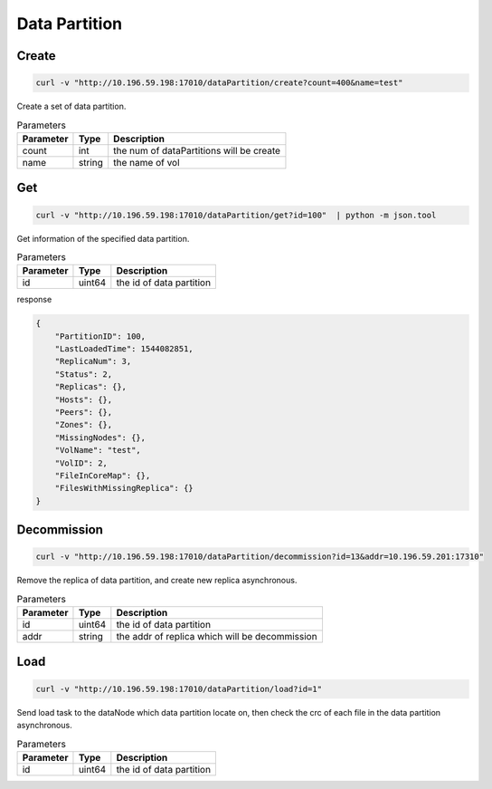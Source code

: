 Data Partition
==============

Create
-------

.. code-block:: bash

   curl -v "http://10.196.59.198:17010/dataPartition/create?count=400&name=test"


Create a set of data partition.

.. csv-table:: Parameters
   :header: "Parameter", "Type", "Description"
   
   "count", "int", "the num of dataPartitions will be create"
   "name", "string", "the name of vol"

Get
-------

.. code-block:: bash

   curl -v "http://10.196.59.198:17010/dataPartition/get?id=100"  | python -m json.tool

Get information of the specified data partition.

.. csv-table:: Parameters
   :header: "Parameter", "Type", "Description"
   
   "id", "uint64", "the id of data partition"

response

.. code-block:: json

   {
       "PartitionID": 100,
       "LastLoadedTime": 1544082851,
       "ReplicaNum": 3,
       "Status": 2,
       "Replicas": {},
       "Hosts": {},
       "Peers": {},
       "Zones": {},
       "MissingNodes": {},
       "VolName": "test",
       "VolID": 2,
       "FileInCoreMap": {},
       "FilesWithMissingReplica": {}
   }

Decommission
-------------

.. code-block:: bash

   curl -v "http://10.196.59.198:17010/dataPartition/decommission?id=13&addr=10.196.59.201:17310"


Remove the replica of data partition, and create new replica asynchronous.

.. csv-table:: Parameters
   :header: "Parameter", "Type", "Description"

   "id", "uint64", "the id of data partition"
   "addr", "string", "the addr of replica which will be decommission"

Load
-------

.. code-block:: bash

   curl -v "http://10.196.59.198:17010/dataPartition/load?id=1"


Send load task to the dataNode which data partition locate on, then check the crc of each file in the data partition asynchronous.

.. csv-table:: Parameters
   :header: "Parameter", "Type", "Description"
   
   "id", "uint64", "the  id of data partition"